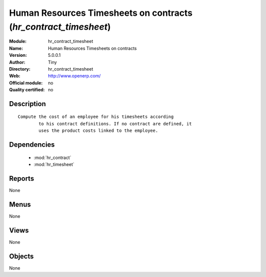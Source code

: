 
.. module:: hr_contract_timesheet
    :synopsis: Human Resources Timesheets on contracts 
    :noindex:
.. 

.. raw:: html

    <link rel="stylesheet" href="../_static/hide_objects_in_sidebar.css" type="text/css" />

Human Resources Timesheets on contracts (*hr_contract_timesheet*)
=================================================================
:Module: hr_contract_timesheet
:Name: Human Resources Timesheets on contracts
:Version: 5.0.0.1
:Author: Tiny
:Directory: hr_contract_timesheet
:Web: http://www.openerp.com/
:Official module: no
:Quality certified: no

Description
-----------

::

  Compute the cost of an employee for his timesheets according
          to his contract definitions. If no contract are defined, it
          uses the product costs linked to the employee.

Dependencies
------------

 * :mod:`hr_contract`
 * :mod:`hr_timesheet`

Reports
-------

None


Menus
-------


None


Views
-----


None



Objects
-------

None
